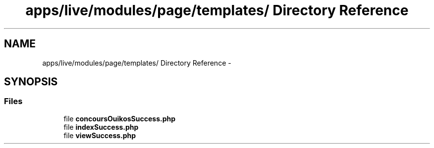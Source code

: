 .TH "apps/live/modules/page/templates/ Directory Reference" 3 "Thu Jun 6 2013" "Lufy" \" -*- nroff -*-
.ad l
.nh
.SH NAME
apps/live/modules/page/templates/ Directory Reference \- 
.SH SYNOPSIS
.br
.PP
.SS "Files"

.in +1c
.ti -1c
.RI "file \fBconcoursOuikosSuccess\&.php\fP"
.br
.ti -1c
.RI "file \fBindexSuccess\&.php\fP"
.br
.ti -1c
.RI "file \fBviewSuccess\&.php\fP"
.br
.in -1c
